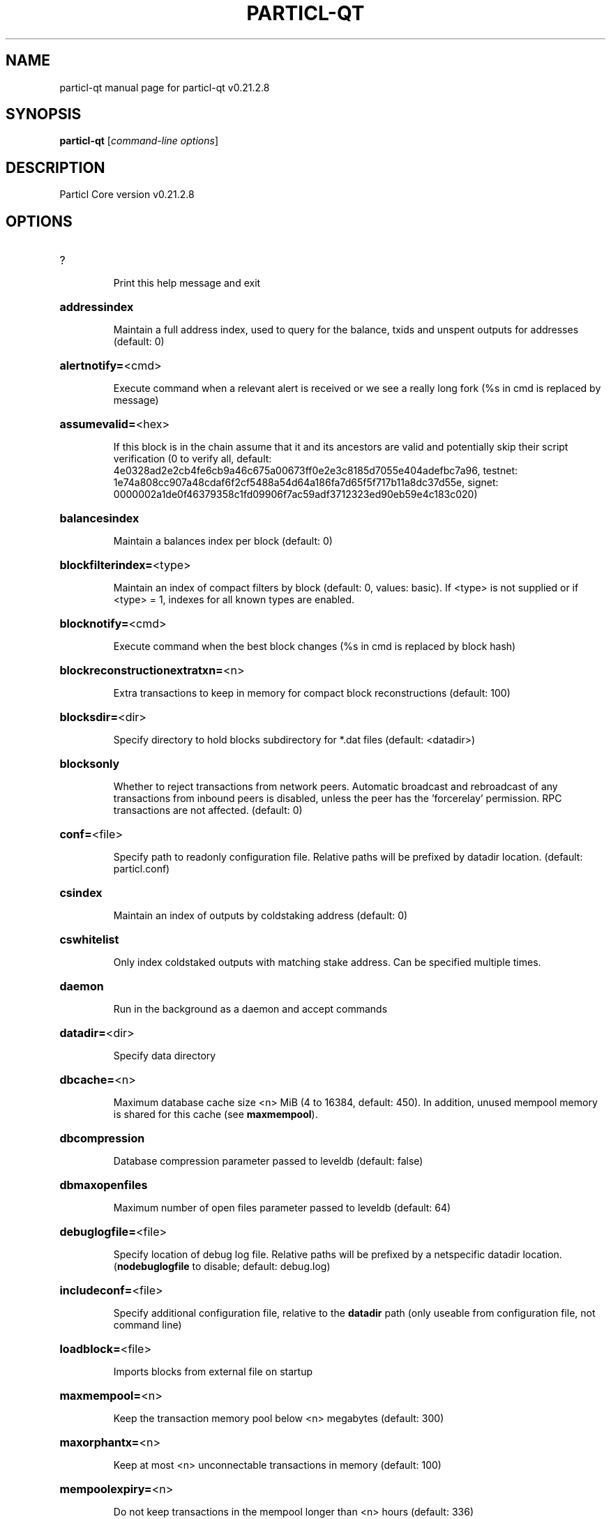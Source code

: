 .\" DO NOT MODIFY THIS FILE!  It was generated by help2man 1.49.1.
.TH PARTICL-QT "1" "April 2022" "particl-qt v0.21.2.8" "User Commands"
.SH NAME
particl-qt  manual page for particl-qt v0.21.2.8
.SH SYNOPSIS
.B particl-qt
[\fI\,command-line options\/\fR]
.SH DESCRIPTION
Particl Core version v0.21.2.8
.SH OPTIONS
.HP
?
.IP
Print this help message and exit
.HP
\fBaddressindex\fR
.IP
Maintain a full address index, used to query for the balance, txids and
unspent outputs for addresses (default: 0)
.HP
\fBalertnotify=\fR<cmd>
.IP
Execute command when a relevant alert is received or we see a really
long fork (%s in cmd is replaced by message)
.HP
\fBassumevalid=\fR<hex>
.IP
If this block is in the chain assume that it and its ancestors are valid
and potentially skip their script verification (0 to verify all,
default:
4e0328ad2e2cb4fe6cb9a46c675a00673ff0e2e3c8185d7055e404adefbc7a96,
testnet:
1e74a808cc907a48cdaf6f2cf5488a54d64a186fa7d65f5f717b11a8dc37d55e,
signet:
0000002a1de0f46379358c1fd09906f7ac59adf3712323ed90eb59e4c183c020)
.HP
\fBbalancesindex\fR
.IP
Maintain a balances index per block (default: 0)
.HP
\fBblockfilterindex=\fR<type>
.IP
Maintain an index of compact filters by block (default: 0, values:
basic). If <type> is not supplied or if <type> = 1, indexes for
all known types are enabled.
.HP
\fBblocknotify=\fR<cmd>
.IP
Execute command when the best block changes (%s in cmd is replaced by
block hash)
.HP
\fBblockreconstructionextratxn=\fR<n>
.IP
Extra transactions to keep in memory for compact block reconstructions
(default: 100)
.HP
\fBblocksdir=\fR<dir>
.IP
Specify directory to hold blocks subdirectory for *.dat files (default:
<datadir>)
.HP
\fBblocksonly\fR
.IP
Whether to reject transactions from network peers. Automatic broadcast
and rebroadcast of any transactions from inbound peers is
disabled, unless the peer has the 'forcerelay' permission. RPC
transactions are not affected. (default: 0)
.HP
\fBconf=\fR<file>
.IP
Specify path to readonly configuration file. Relative paths will be
prefixed by datadir location. (default: particl.conf)
.HP
\fBcsindex\fR
.IP
Maintain an index of outputs by coldstaking address (default: 0)
.HP
\fBcswhitelist\fR
.IP
Only index coldstaked outputs with matching stake address. Can be
specified multiple times.
.HP
\fBdaemon\fR
.IP
Run in the background as a daemon and accept commands
.HP
\fBdatadir=\fR<dir>
.IP
Specify data directory
.HP
\fBdbcache=\fR<n>
.IP
Maximum database cache size <n> MiB (4 to 16384, default: 450). In
addition, unused mempool memory is shared for this cache (see
\fBmaxmempool\fR).
.HP
\fBdbcompression\fR
.IP
Database compression parameter passed to leveldb (default: false)
.HP
\fBdbmaxopenfiles\fR
.IP
Maximum number of open files parameter passed to leveldb (default: 64)
.HP
\fBdebuglogfile=\fR<file>
.IP
Specify location of debug log file. Relative paths will be prefixed by a
netspecific datadir location. (\fBnodebuglogfile\fR to disable;
default: debug.log)
.HP
\fBincludeconf=\fR<file>
.IP
Specify additional configuration file, relative to the \fBdatadir\fR path
(only useable from configuration file, not command line)
.HP
\fBloadblock=\fR<file>
.IP
Imports blocks from external file on startup
.HP
\fBmaxmempool=\fR<n>
.IP
Keep the transaction memory pool below <n> megabytes (default: 300)
.HP
\fBmaxorphantx=\fR<n>
.IP
Keep at most <n> unconnectable transactions in memory (default: 100)
.HP
\fBmempoolexpiry=\fR<n>
.IP
Do not keep transactions in the mempool longer than <n> hours (default:
336)
.HP
\fBpar=\fR<n>
.IP
Set the number of script verification threads (\fB4\fR to 15, 0 = auto, <0 =
leave that many cores free, default: 0)
.HP
\fBpersistmempool\fR
.IP
Whether to save the mempool on shutdown and load on restart (default: 1)
.HP
\fBpid=\fR<file>
.IP
Specify pid file. Relative paths will be prefixed by a netspecific
datadir location. (default: particl.pid)
.HP
\fBprune=\fR<n>
.IP
Reduce storage requirements by enabling pruning (deleting) of old
blocks. This allows the pruneblockchain RPC to be called to
delete specific blocks, and enables automatic pruning of old
blocks if a target size in MiB is provided. This mode is
incompatible with \fBtxindex\fR and \fBrescan\fR. Warning: Reverting this
setting requires redownloading the entire blockchain. (default:
0 = disable pruning blocks, 1 = allow manual pruning via RPC,
>=550 = automatically prune block files to stay under the
specified target size in MiB)
.HP
\fBreindex\fR
.IP
Rebuild chain state and block index from the blk*.dat files on disk
.HP
\fBreindexchainstate\fR
.IP
Rebuild chain state from the currently indexed blocks. When in pruning
mode or if blocks on disk might be corrupted, use full \fBreindex\fR
instead.
.HP
\fBsettings=\fR<file>
.IP
Specify path to dynamic settings data file. Can be disabled with
\fBnosettings\fR. File is written at runtime and not meant to be
edited by users (use particl.conf instead for custom settings).
Relative paths will be prefixed by datadir location. (default:
settings.json)
.HP
\fBskiprangeproofverify\fR
.IP
Skip verifying rangeproofs when reindexing or importing.
.HP
\fBspentindex\fR
.IP
Maintain a full spent index, used to query the spending txid and input
index for an outpoint (default: 0)
.HP
\fBstartupnotify=\fR<cmd>
.IP
Execute command on startup.
.HP
\fBsysperms\fR
.IP
Create new files with system default permissions, instead of umask 077
(only effective with disabled wallet functionality)
.HP
\fBtimestampindex\fR
.IP
Maintain a timestamp index for block hashes, used to query blocks hashes
by a range of timestamps (default: 0)
.HP
\fBtxindex\fR
.IP
Maintain a full transaction index, used by the getrawtransaction rpc
call (default: 0)
.HP
\fBversion\fR
.IP
Print version and exit
.PP
Connection options:
.HP
\fBaddnode=\fR<ip>
.IP
Add a node to connect to and attempt to keep the connection open (see
the `addnode` RPC command help for more info). This option can be
specified multiple times to add multiple nodes.
.HP
\fBasmap=\fR<file>
.IP
Specify asn mapping used for bucketing of the peers (default:
ip_asn.map). Relative paths will be prefixed by the netspecific
datadir location.
.HP
\fBbanscore=\fR<n>
.IP
Threshold for disconnecting misbehaving peers (default: 100)
.HP
\fBbantime=\fR<n>
.IP
Default duration (in seconds) of manually configured bans (default:
86400)
.HP
\fBbind=\fR<addr>[:<port>][=onion]
.IP
Bind to given address and always listen on it (default: 0.0.0.0). Use
[host]:port notation for IPv6. Append =onion to tag any incoming
connections to that address and port as incoming Tor connections
(default: 127.0.0.1:51734=onion, testnet: 127.0.0.1:51934=onion,
signet: 127.0.0.1:31934=onion, regtest: 127.0.0.1:51931=onion)
.HP
\fBconnect=\fR<ip>
.IP
Connect only to the specified node; \fBnoconnect\fR disables automatic
connections (the rules for this peer are the same as for
\fBaddnode\fR). This option can be specified multiple times to connect
to multiple nodes.
.HP
\fBdiscover\fR
.IP
Discover own IP addresses (default: 1 when listening and no \fBexternalip\fR
or \fBproxy\fR)
.HP
\fBdns\fR
.IP
Allow DNS lookups for \fBaddnode\fR, \fBseednode\fR and \fBconnect\fR (default: 1)
.HP
\fBdnsseed\fR
.IP
Query for peer addresses via DNS lookup, if low on addresses (default: 1
unless \fBconnect\fR used)
.HP
\fBexternalip=\fR<ip>
.IP
Specify your own public address
.HP
\fBfindpeers\fR
.IP
Node will search for peers (default: 1)
.HP
\fBforcednsseed\fR
.IP
Always query for peer addresses via DNS lookup (default: 0)
.HP
\fBlisten\fR
.IP
Accept connections from outside (default: 1 if no \fBproxy\fR or \fBconnect\fR)
.HP
\fBlistenonion\fR
.IP
Automatically create Tor hidden service (default: 1)
.HP
\fBlookuptorcontrolhost=\fR<protocol>
.IP
Allow a hostname to be specified for the \fBtorcontrol\fR option. Must be
"any", "ipv4", or "ipv6" (default: )
.HP
\fBmaxconnections=\fR<n>
.IP
Maintain at most <n> connections to peers (default: 125)
.HP
\fBmaxreceivebuffer=\fR<n>
.IP
Maximum perconnection receive buffer, <n>*1000 bytes (default: 5000)
.HP
\fBmaxsendbuffer=\fR<n>
.IP
Maximum perconnection send buffer, <n>*1000 bytes (default: 1000)
.HP
\fBmaxtimeadjustment\fR
.IP
Maximum allowed median peer time offset adjustment. Local perspective of
time may be influenced by peers forward or backward by this
amount. (default: 4200 seconds)
.HP
\fBmaxuploadtarget=\fR<n>
.IP
Tries to keep outbound traffic under the given target (in MiB per 24h).
Limit does not apply to peers with 'download' permission. 0 = no
limit (default: 0)
.HP
\fBnetworkactive\fR
.IP
Enable all P2P network activity (default: 1). Can be changed by the
setnetworkactive RPC command
.HP
\fBonion=\fR<ip:port>
.IP
Use separate SOCKS5 proxy to reach peers via Tor hidden services, set
\fBnoonion\fR to disable (default: \fBproxy\fR)
.HP
\fBonlynet=\fR<net>
.IP
Make outgoing connections only through network <net> (ipv4, ipv6 or
onion). Incoming connections are not affected by this option.
This option can be specified multiple times to allow multiple
networks.
.HP
\fBpeerblockfilters\fR
.IP
Serve compact block filters to peers per BIP 157 (default: 0)
.HP
\fBpeerbloomfilters\fR
.IP
Support filtering of blocks and transaction with bloom filters (default:
0)
.HP
\fBpeertimeout=\fR<n>
.IP
Specify p2p connection timeout in seconds. This option determines the
amount of time a peer may be inactive before the connection to it
is dropped. (minimum: 1, default: 60)
.HP
\fBpermitbaremultisig\fR
.IP
Relay nonP2SH multisig (default: 1)
.HP
\fBport=\fR<port>
.IP
Listen for connections on <port>. Nodes not using the default ports
(default: 51738, testnet: 51938, signet: 38333, regtest: 11938)
are unlikely to get incoming connections.
.HP
\fBproxy=\fR<ip:port>
.IP
Connect through SOCKS5 proxy, set \fBnoproxy\fR to disable (default:
disabled)
.HP
\fBproxyrandomize\fR
.IP
Randomize credentials for every proxy connection. This enables Tor
stream isolation (default: 1)
.HP
\fBseednode=\fR<ip>
.IP
Connect to a node to retrieve peer addresses, and disconnect. This
option can be specified multiple times to connect to multiple
nodes.
.HP
\fBtimeout=\fR<n>
.IP
Specify connection timeout in milliseconds (minimum: 1, default: 5000)
.HP
\fBtorcontrol=\fR<ip>:<port>
.IP
Tor control port to use if onion listening enabled (default:
127.0.0.1:9051)
.HP
\fBtorpassword=\fR<pass>
.IP
Tor control port password (default: empty)
.HP
\fBupnp\fR
.IP
Use UPnP to map the listening port (default: 0)
.HP
\fBwhitebind=\fR<[permissions@]addr>
.IP
Bind to the given address and add permission flags to the peers
connecting to it. Use [host]:port notation for IPv6. Allowed
permissions: bloomfilter (allow requesting BIP37 filtered blocks
and transactions), noban (do not ban for misbehavior; implies
download), forcerelay (relay transactions that are already in the
mempool; implies relay), relay (relay even in \fBblocksonly\fR mode,
and unlimited transaction announcements), mempool (allow
requesting BIP35 mempool contents), download (allow getheaders
during IBD, no disconnect after maxuploadtarget limit), addr
(responses to GETADDR avoid hitting the cache and contain random
records with the most uptodate info). Specify multiple
permissions separated by commas (default:
download,noban,mempool,relay). Can be specified multiple times.
.HP
\fBwhitelist=\fR<[permissions@]IP address or network>
.IP
Add permission flags to the peers connecting from the given IP address
(e.g. 1.2.3.4) or CIDRnotated network (e.g. 1.2.3.0/24). Uses
the same permissions as \fBwhitebind\fR. Can be specified multiple
times.
.PP
Wallet options:
.HP
\fBaddresstype\fR
.IP
What type of addresses to use ("legacy", "p2shsegwit", or "bech32",
default: "bech32")
.HP
\fBavoidpartialspends\fR
.IP
Group outputs by address, selecting all or none, instead of selecting on
a peroutput basis. Privacy is improved as an address is only
used once (unless someone sends to it after spending from it),
but may result in slightly higher fees as suboptimal coin
selection may result due to the added limitation (default: 0
(always enabled for wallets with "avoid_reuse" enabled))
.HP
\fBchangetype\fR
.IP
What type of change to use ("legacy", "p2shsegwit", or "bech32").
Default is same as \fBaddresstype\fR, except when
\fBaddresstype\fR=\fI\,p2shsegwit\/\fR a native segwit output is used when
sending to a native segwit address)
.HP
\fBdisablewallet\fR
.IP
Do not load the wallet and disable wallet RPC calls
.HP
\fBdiscardfee=\fR<amt>
.IP
The fee rate (in PART/kB) that indicates your tolerance for discarding
change by adding it to the fee (default: 0.0001). Note: An output
is discarded if it is dust at this rate, but we will always
discard up to the dust relay fee and a discard fee above that is
limited by the fee estimate for the longest target
.HP
\fBfallbackfee=\fR<amt>
.IP
A fee rate (in PART/kB) that will be used when fee estimation has
insufficient data. 0 to entirely disable the fallbackfee feature.
(default: 0.00)
.HP
\fBkeypool=\fR<n>
.IP
Set key pool size to <n> (default: 1000). Warning: Smaller sizes may
increase the risk of losing funds when restoring from an old
backup, if none of the addresses in the original keypool have
been used.
.HP
\fBmaxapsfee=\fR<n>
.IP
Spend up to this amount in additional (absolute) fees (in PART) if it
allows the use of partial spend avoidance (default: 0.00)
.HP
\fBmintxfee=\fR<amt>
.IP
Fees (in PART/kB) smaller than this are considered zero fee for
transaction creation (default: 0.002)
.HP
\fBpaytxfee=\fR<amt>
.IP
Fee (in PART/kB) to add to transactions you send (default: 0.00)
.HP
\fBrescan\fR
.IP
Rescan the block chain for missing wallet transactions on startup
.HP
\fBspendzeroconfchange\fR
.IP
Spend unconfirmed change when sending transactions (default: 1)
.HP
\fBtxconfirmtarget=\fR<n>
.IP
If paytxfee is not set, include enough fee so transactions begin
confirmation on average within n blocks (default: 6)
.HP
\fBwallet=\fR<path>
.IP
Specify wallet path to load at startup. Can be used multiple times to
load multiple wallets. Path is to a directory containing wallet
data and log files. If the path is not absolute, it is
interpreted relative to <walletdir>. This only loads existing
wallets and does not create new ones. For backwards compatibility
this also accepts names of existing toplevel data files in
<walletdir>.
.HP
\fBwalletbroadcast\fR
.IP
Make the wallet broadcast transactions (default: 1)
.HP
\fBwalletdir=\fR<dir>
.IP
Specify directory to hold wallets (default: <datadir>/wallets if it
exists, otherwise <datadir>)
.HP
\fBwalletnotify=\fR<cmd>
.IP
Execute command when a wallet transaction changes. %s in cmd is replaced
by TxID and %w is replaced by wallet name. %w is not currently
implemented on windows. On systems where %w is supported, it
should NOT be quoted because this would break shell escaping used
to invoke the command.
.HP
\fBwalletrbf\fR
.IP
Send transactions with fullRBF optin enabled (RPC only, default: 0)
.PP
ZeroMQ notification options:
.HP
\fBnewserverkeypairzmq\fR
.IP
Generate new key pair for CurveZMQ, print and exit.
.HP
\fBserverkeyzmq=\fR<secret_key>
.IP
Base64 encoded string of the z85 encoded secret key for CurveZMQ.
.HP
\fBwhitelistzmq=\fR<IP address or network>
.IP
Whitelist peers connecting from the given IP address (e.g. 1.2.3.4) or
CIDR notated network (e.g. 1.2.3.0/24). Can be specified multiple
times.
.HP
\fBzmqpubhashblock=\fR<address>
.IP
Enable publish hash block in <address>
.HP
\fBzmqpubhashblockhwm=\fR<n>
.IP
Set publish hash block outbound message high water mark (default: 1000)
.HP
\fBzmqpubhashtx=\fR<address>
.IP
Enable publish hash transaction in <address>
.HP
\fBzmqpubhashtxhwm=\fR<n>
.IP
Set publish hash transaction outbound message high water mark (default:
1000)
.HP
\fBzmqpubhashwtx=\fR<address>
.IP
Enable publish hash transaction received by wallets in <address>
.HP
\fBzmqpubrawblock=\fR<address>
.IP
Enable publish raw block in <address>
.HP
\fBzmqpubrawblockhwm=\fR<n>
.IP
Set publish raw block outbound message high water mark (default: 1000)
.HP
\fBzmqpubrawtx=\fR<address>
.IP
Enable publish raw transaction in <address>
.HP
\fBzmqpubrawtxhwm=\fR<n>
.IP
Set publish raw transaction outbound message high water mark (default:
1000)
.HP
\fBzmqpubsequence=\fR<address>
.IP
Enable publish hash block and tx sequence in <address>
.HP
\fBzmqpubsequencehwm=\fR<n>
.IP
Set publish hash sequence message high water mark (default: 1000)
.HP
\fBzmqpubsmsg=\fR<address>
.IP
Enable publish secure message in <address>
.PP
Debugging/Testing options:
.HP
\fBdebug=\fR<category>
.IP
Output debugging information (default: \fBnodebug\fR, supplying <category> is
optional). If <category> is not supplied or if <category> = 1,
output all debugging information. <category> can be: net, tor,
mempool, http, bench, zmq, walletdb, rpc, estimatefee, addrman,
selectcoins, reindex, cmpctblock, rand, prune, proxy, mempoolrej,
libevent, coindb, qt, leveldb, validation, smsg, ringct, pos,
hdwallet.
.HP
\fBdebugexclude=\fR<category>
.IP
Exclude debugging information for a category. Can be used in conjunction
with \fBdebug\fR=\fI\,1\/\fR to output debug logs for all categories except one
or more specified categories.
.HP
\fBhelpdebug\fR
.IP
Print help message with debugging options and exit
.HP
\fBlogips\fR
.IP
Include IP addresses in debug output (default: 0)
.HP
\fBlogthreadnames\fR
.IP
Prepend debug output with name of the originating thread (only available
on platforms supporting thread_local) (default: 0)
.HP
\fBlogtimestamps\fR
.IP
Prepend debug output with timestamp (default: 1)
.HP
\fBmaxtxfee=\fR<amt>
.IP
Maximum total fees (in PART) to use in a single wallet transaction;
setting this too low may abort large transactions (default: 0.50)
.HP
\fBprinttoconsole\fR
.IP
Send trace/debug info to console (default: 1 when no \fBdaemon\fR. To disable
logging to file, set \fBnodebuglogfile\fR)
.HP
\fBshrinkdebugfile\fR
.IP
Shrink debug.log file on client startup (default: 1 when no \fBdebug\fR)
.HP
\fBuacomment=\fR<cmt>
.IP
Append comment to the user agent string
.PP
Chain selection options:
.HP
\fBchain=\fR<chain>
.IP
Use the chain <chain> (default: main). Allowed values: main, test,
signet, regtest
.HP
\fBsignet\fR
.IP
Use the signet chain. Equivalent to \fBchain\fR=\fI\,signet\/\fR. Note that the network
is defined by the \fBsignetchallenge\fR parameter
.HP
\fBsignetchallenge\fR
.IP
Blocks must satisfy the given script to be considered valid (only for
signet networks; defaults to the global default signet test
network challenge)
.HP
\fBsignetseednode\fR
.IP
Specify a seed node for the signet network, in the hostname[:port]
format, e.g. sig.net:1234 (may be used multiple times to specify
multiple seed nodes; defaults to the global default signet test
network seed node(s))
.HP
\fBtestnet\fR
.IP
Use the test chain. Equivalent to \fBchain\fR=\fI\,test\/\fR.
.PP
Node relay options:
.HP
\fBbytespersigop\fR
.IP
Equivalent bytes per sigop in transactions for relay and mining
(default: 20)
.HP
\fBdatacarrier\fR
.IP
Relay and mine data carrier transactions (default: 1)
.HP
\fBdatacarriersize\fR
.IP
Maximum size of data in data carrier transactions we relay and mine
(default: 83)
.HP
\fBminrelaytxfee=\fR<amt>
.IP
Fees (in PART/kB) smaller than this are considered zero fee for
relaying, mining and transaction creation (default: 0.00001)
.HP
\fBwhitelistforcerelay\fR
.IP
Add 'forcerelay' permission to whitelisted inbound peers with default
permissions. This will relay transactions even if the
transactions were already in the mempool. (default: 0)
.HP
\fBwhitelistrelay\fR
.IP
Add 'relay' permission to whitelisted inbound peers with default
permissions. This will accept relayed transactions even when not
relaying transactions (default: 1)
.PP
Block creation options:
.HP
\fBblockmaxweight=\fR<n>
.IP
Set maximum BIP141 block weight (default: 3996000)
.HP
\fBblockmintxfee=\fR<amt>
.IP
Set lowest fee rate (in PART/kB) for transactions to be included in
block creation. (default: 0.00001)
.PP
RPC server options:
.HP
\fBacceptanontxn\fR
.IP
Relay and mine "anon" transactions (default: 0)
.HP
\fBacceptblindtxn\fR
.IP
Relay and mine "anon" transactions (default: 0)
.HP
\fBcheckpeerheight\fR
.IP
Consider peer height for initialblockdownload status (default: true)
.HP
\fBdisplaylocaltime\fR
.IP
Display human readable time strings in local timezone (default: false)
.HP
\fBdisplayutctime\fR
.IP
Display human readable time strings in UTC (default: false)
.HP
\fBrebuildrollingindices\fR
.IP
Force rebuild of rolling indices (default: false)
.HP
\fBrest\fR
.IP
Accept public REST requests (default: 0)
.HP
\fBrpcallowip=\fR<ip>
.IP
Allow JSONRPC connections from specified source. Valid for <ip> are a
single IP (e.g. 1.2.3.4), a network/netmask (e.g.
1.2.3.4/255.255.255.0) or a network/CIDR (e.g. 1.2.3.4/24). This
option can be specified multiple times
.HP
\fBrpcauth=\fR<userpw>
.IP
Username and HMACSHA256 hashed password for JSONRPC connections. The
field <userpw> comes in the format: <USERNAME>:<SALT>$<HASH>. A
canonical python script is included in share/rpcauth. The client
then connects normally using the
rpcuser=<USERNAME>/rpcpassword=<PASSWORD> pair of arguments. This
option can be specified multiple times
.HP
\fBrpcbind=\fR<addr>[:port]
.IP
Bind to given address to listen for JSONRPC connections. Do not expose
the RPC server to untrusted networks such as the public internet!
This option is ignored unless \fBrpcallowip\fR is also passed. Port is
optional and overrides \fBrpcport\fR. Use [host]:port notation for
IPv6. This option can be specified multiple times (default:
127.0.0.1 and ::1 i.e., localhost)
.HP
\fBrpccookiefile=\fR<loc>
.IP
Location of the auth cookie. Relative paths will be prefixed by a
netspecific datadir location. (default: data dir)
.HP
\fBrpccorsdomain=\fR<domain>
.IP
Allow JSONRPC connections from specified domain (e.g.
http://localhost:4200 or "*"). This needs to be set if you are
using the Particl GUI in a browser.
.HP
\fBrpcpassword=\fR<pw>
.IP
Password for JSONRPC connections
.HP
\fBrpcport=\fR<port>
.IP
Listen for JSONRPC connections on <port> (default: 51735, testnet:
51935, signet: 31932, regtest: 51936)
.HP
\fBrpcserialversion\fR
.IP
Sets the serialization of raw transaction or block hex returned in
nonverbose mode, nonsegwit(0) or segwit(1) (default: 1)
.HP
\fBrpcthreads=\fR<n>
.IP
Set the number of threads to service RPC calls (default: 4)
.HP
\fBrpcuser=\fR<user>
.IP
Username for JSONRPC connections
.HP
\fBrpcwhitelist=\fR<whitelist>
.IP
Set a whitelist to filter incoming RPC calls for a specific user. The
field <whitelist> comes in the format: <USERNAME>:<rpc 1>,<rpc
2>,...,<rpc n>. If multiple whitelists are set for a given user,
they are setintersected. See \fBrpcwhitelistdefault\fR documentation
for information on default whitelist behavior.
.HP
\fBrpcwhitelistdefault\fR
.IP
Sets default behavior for rpc whitelisting. Unless rpcwhitelistdefault
is set to 0, if any \fBrpcwhitelist\fR is set, the rpc server acts as
if all rpc users are subject to emptyunlessotherwisespecified
whitelists. If rpcwhitelistdefault is set to 1 and no
\fBrpcwhitelist\fR is set, rpc server acts as if all rpc users are
subject to empty whitelists.
.HP
\fBserver\fR
.IP
Accept command line and JSONRPC commands
.PP
UI Options:
.HP
\fBchoosedatadir\fR
.IP
Choose data directory on startup (default: 0)
.HP
\fBlang=\fR<lang>
.IP
Set language, for example "de_DE" (default: system locale)
.HP
\fBmin\fR
.IP
Start minimized
.HP
\fBresetguisettings\fR
.IP
Reset all settings changed in the GUI
.HP
\fBsplash\fR
.IP
Show splash screen on startup (default: 1)
.PP
SMSG Commands:
.HP
\fBsmsg\fR
.IP
Enable secure messaging. (default: true)
.HP
\fBsmsgbantime=\fR<n>
.IP
Number of seconds to ignore misbehaving peers for (default: 28800)
.HP
\fBsmsgmaxreceive=\fR<n>
.IP
Max number of data messages to tolerate from peers, counter decreases
over time (default: 4000)
.HP
\fBsmsgnotify=\fR<cmd>
.IP
Execute command when a message is received. (%s in cmd is replaced by
receiving address)
.HP
\fBsmsgsaddnewkeys\fR
.IP
Scan for incoming messages on new wallet keys. (default: false)
.HP
\fBsmsgscanchain\fR
.IP
Scan the block chain for public key addresses on startup. (default:
false)
.HP
\fBsmsgscanincoming\fR
.IP
Scan incoming blocks for public key addresses. (default: false)
.PP
Particl wallet Commands:
.HP
\fBcreatedefaultmasterkey\fR
.IP
Generate a random master key and main account if no master key exists.
(default: false)
.HP
\fBdefaultlookaheadsize=\fR<n>
.IP
Number of keys to load into the lookahead pool per chain. (default: 64)
.HP
\fBextkeysaveancestors\fR
.IP
On saving a key from the lookahead pool, save all unsaved keys leading
up to it too. (default: true)
.HP
\fBstealthv1lookaheadsize=\fR<n>
.IP
Number of V1 stealth keys to look ahead during a rescan. (default: 5)
.HP
\fBstealthv2lookaheadsize=\fR<n>
.IP
Number of V2 stealth keys to look ahead during a rescan. (default: 5)
.PP
Staking Commands:
.HP
\fBminersleep=\fR<n>
.IP
Milliseconds between stake attempts. Lowering this param will not result
in more stakes. (default: 500)
.HP
\fBminstakeinterval=\fR<n>
.IP
Minimum time in seconds between successful stakes (default: 0)
.HP
\fBreservebalance=\fR<amount>
.IP
Ensure available balance remains above reservebalance. (default: 0)
.HP
\fBstakethreadconddelayms\fR
.IP
Number of milliseconds to delay staking for on error condition (default:
60000)
.HP
\fBstaking\fR
.IP
Stake your coins to support network and gain reward (default: true)
.HP
\fBstakingthreads\fR
.IP
Number of threads to start for staking, max 1 per active wallet, will
divide wallets evenly between threads (default: 1)
.HP
\fBtreasurydonationpercent=\fR<n>
.IP
Percentage of block reward donated to the treasury fund, overridden by
system minimum. (default: 0)
.SH COPYRIGHT
Copyright (C) 2017-2022 The Particl Core developers
Copyright (C) 2009-2021 The Bitcoin Core developers

Please contribute if you find Particl Core useful. Visit <https://particl.io/>
for further information about the software.
The source code is available from <https://github.com/particl/particl-core>.

This is experimental software.
Distributed under the MIT software license, see the accompanying file COPYING
or <https://opensource.org/licenses/MIT>
